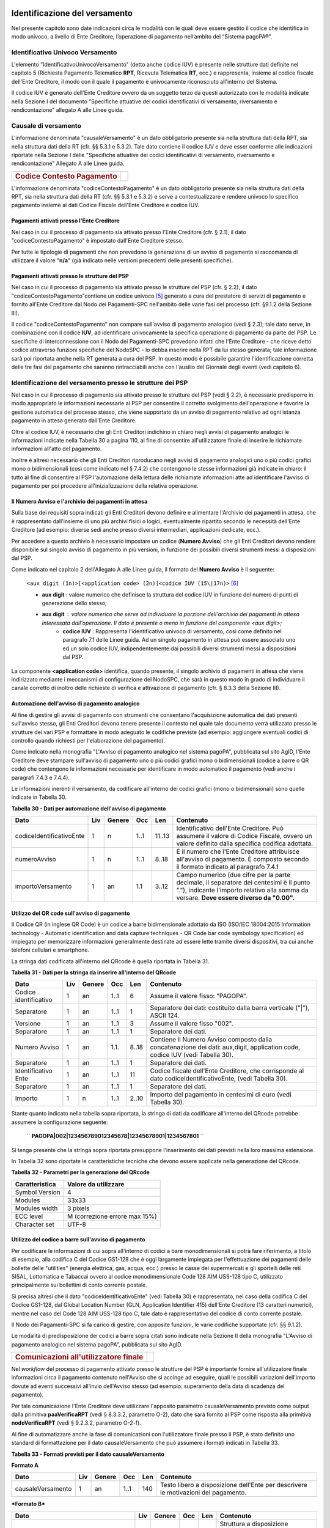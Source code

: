 .. figure:: media/image1.png
   :width: 100%

Identificazione del versamento
==============================

Nel presente capitolo sono date indicazioni circa le modalità con le quali deve essere gestito il codice che identifica in modo univoco, a livello di Ente Creditore, l’operazione di pagamento nell’ambito del “Sistema pagoPA®”.

Identificativo Univoco Versamento
---------------------------------

L'elemento "IdentificativoUnivocoVersamento" (detto anche codice IUV) è
presente nelle strutture dati definite nel capitolo 5 (Richiesta
Pagamento Telematico **RPT**, Ricevuta Telematica **RT**, ecc.) e
rappresenta, insieme al codice fiscale dell'Ente Creditore, il modo con
il quale il pagamento è univocamente riconosciuto all'interno del
Sistema.

Il codice IUV è generato dell'Ente Creditore ovvero da un soggetto terzo
da questi autorizzato con le modalità indicate nella Sezione I del
documento "Specifiche attuative dei codici identificativi di versamento,
riversamento e rendicontazione" allegato A alle Linee guida.

Causale di versamento
---------------------

L'informazione denominata "causaleVersamento" è un dato obbligatorio
presente sia nella struttura dati della RPT, sia nella struttura dati
della RT (cfr. §§ 5.3.1 e 5.3.2). Tale dato contiene il codice IUV e
deve esser conforme alle indicazioni riportate nella Sezione I delle
"Specifiche attuative dei codici identificativi di versamento,
riversamento e rendicontazione" Allegato A alle Linee guida.

+-----------------------------------------+----+
| .. rubric:: Codice Contesto Pagamento   |    |
|    :name: codice-contesto-pagamento     |    |
+-----------------------------------------+----+

L'informazione denominata "codiceContestoPagamento" è un dato
obbligatorio presente sia nella struttura dati della RPT, sia nella
struttura dati della RT (cfr. §§ 5.3.1 e 5.3.2) e serve a
contestualizzare e rendere univoco lo specifico pagamento insieme ai
dati Codice Fiscale dell'Ente Creditore e codice IUV.

Pagamenti attivati presso l'Ente Creditore
~~~~~~~~~~~~~~~~~~~~~~~~~~~~~~~~~~~~~~~~~~~

Nel caso in cui il processo di pagamento sia attivato presso l'Ente
Creditore (cfr. § 2.1), il dato "codiceContestoPagamento" è impostato
dall'Ente Creditore stesso.

Per tutte le tipologie di pagamenti che non prevedono la generazione di
un avviso di pagamento si raccomanda di utilizzare il valore
"\ **n/a**\ " (già indicato nelle versioni precedenti delle presenti
specifiche).

Pagamenti attivati presso le strutture del PSP
~~~~~~~~~~~~~~~~~~~~~~~~~~~~~~~~~~~~~~~~~~~~~~~

Nel caso in cui il processo di pagamento sia attivato presso le
strutture del PSP (cfr. § 2.2), il dato
"codiceContestoPagamento"contiene un codice univoco [5]_ generato a cura
del prestatore di servizi di pagamento e fornito all'Ente Creditore dal
Nodo dei Pagamenti-SPC nell'ambito delle varie fasi del processo (cfr.
§9.1.2 della Sezione III).

Il codice "codiceContestoPagamento" non compare sull'avviso di pagamento
analogico (vedi § 2.3); tale dato serve, in combinazione con il codice
**IUV**, ad identificare univocamente la specifica operazione di
pagamento da parte del PSP. Le specifiche di interconnessione con il
Nodo dei Pagamenti-SPC prevedono infatti che l'Ente Creditore - che
riceve detto codice attraverso funzioni specifiche del NodoSPC - lo
debba inserire nella RPT da lui stesso generata; tale informazione sarà
poi riportata anche nella RT generata a cura del PSP. In questo modo è
possibile garantire l'identificazione corretta delle tre fasi del
pagamento che saranno rintracciabili anche con l'ausilio del Giornale
degli eventi (vedi capitolo 6).

Identificazione del versamento presso le strutture dei PSP
----------------------------------------------------------

Nel caso in cui il processo di pagamento sia attivato presso le
strutture del PSP (vedi § 2.2), è necessario predisporre in modo
appropriato le informazioni necessarie al PSP per consentire il corretto
svolgimento dell'operazione e favorire la gestione automatica del
processo stesso, che viene supportato da un avviso di pagamento relativo
ad ogni istanza pagamento in attesa generato dall'Ente Creditore.

Oltre al codice IUV, è necessario che gli Enti Creditori indichino in
chiaro negli avvisi di pagamento analogici le informazioni indicate
nella Tabella 30 a pagina 110, al fine di consentire all'utilizzatore
finale di inserire le richiamate informazioni all'atto del pagamento.

Inoltre è altresì necessario che gli Enti Creditori riproducano negli
avvisi di pagamento analogici uno o più codici grafici mono o
bidimensionali (così come indicato nel § 7.4.2) che contengono le stesse
informazioni già indicate in chiaro: il tutto al fine di consentire al
PSP l'automazione della lettura delle richiamate informazioni atte ad
identificare l'avviso di pagamento per poi procedere
all'inizializzazione della relativa operazione.

Il Numero Avviso e l'archivio dei pagamenti in attesa
~~~~~~~~~~~~~~~~~~~~~~~~~~~~~~~~~~~~~~~~~~~~~~~~~~~~~~

Sulla base dei requisiti sopra indicati gli Enti Creditori devono
definire e alimentare l'Archivio dei pagamenti in attesa, che è
rappresentato dall'insieme di uno più archivi fisici o logici,
eventualmente ripartito secondo le necessità dell'Ente Creditore (ad
esempio: diverse sedi anche presso diversi intermediari, applicazioni
dedicate, ecc.).

Per accedere a questo archivio è necessario impostare un codice
(**Numero Avviso**) che gli Enti Creditori devono rendere disponibile
sul singolo avviso di pagamento in più versioni, in funzione dei
possibili diversi strumenti messi a disposizioni dal PSP.

Come indicato nel capitolo 2 dell'Allegato A alle Linee guida, il
formato del **Numero Avviso** è il seguente:

    ``<aux digit (1n)>[<application code> (2n)]<codice IUV (15\|17n)>`` [6]_

	
    - **aux digit** : valore numerico che definisce la struttura del codice IUV in funzione del numero di punti di generazione dello stesso;
    - **aux digit** : valore numerico che serve ad individuare la porzione dell'archivio dei pagamenti in attesa interessata dall'operazione. Il dato è presente o meno in funzione del componente <aux digit>; 
	- **codice IUV** : Rappresenta l'identificativo univoco di versamento, così come definito nel paragrafo 7.1 delle Linee guida. Ad un singolo pagamento in attesa può essere associato uno ed un solo codice IUV, indipendentemente dai possibili diversi strumenti messi a disposizioni dal PSP.

La componente **<application code>** identifica, quando presente, il
singolo archivio di pagamenti in attesa che viene indirizzato mediante i
meccanismi di configurazione del NodoSPC, che sarà in questo modo in
grado di individuare il canale corretto di inoltro delle richieste di
verifica e attivazione di pagamento (cfr. § 8.3.3 della Sezione III).

Automazione dell'avviso di pagamento analogico
~~~~~~~~~~~~~~~~~~~~~~~~~~~~~~~~~~~~~~~~~~~~~~~

Al fine di gestire gli avvisi di pagamento con strumenti che consentano
l'acquisizione automatica dei dati presenti sull'avviso stesso, gli Enti
Creditori devono tenere presente il contesto nel quale tale documento
verrà utilizzato presso le strutture dei vari PSP e formattare in modo
adeguato le codifiche previste (ad esempio: aggiungere eventuali codici
di controllo quando richiesti per l'elaborazione del pagamento).

Come indicato nella monografia "L'Avviso di pagamento analogico nel
sistema pagoPA", pubblicata sul sito AgID, l'Ente Creditore deve
stampare sull'avviso di pagamento uno o più codici grafici mono o
bidimensionali (codice a barre o QR code) che contengono le informazioni
necessarie per identificare in modo automatico il pagamento (vedi anche
i paragrafi 7.4.3 e 7.4.4).

Le informazioni inerenti il versamento, da codificare all'interno dei
codici grafici (mono o bidimensionali) sono quelle indicate in Tabella
30.

\ **Tabella 30 - Dati per automazione dell'avviso di pagamento**

+--------------------------------+-----------+--------------+-----------+-----------+-----------------------------------------------------------------------------------------------------------------------------------------------------+
| **Dato**                       | **Liv**   | **Genere**   | **Occ**   | **Len**   | **Contenuto**                                                                                                                                       |
+================================+===========+==============+===========+===========+=====================================================================================================================================================+
|     codiceIdentificativoEnte   | 1         | n            | 1..1      | 11..13    | Identificativo dell'Ente Creditore. Può assumere il valore di Codice Fiscale, ovvero un valore definito dalla specifica codifica adottata.          |
+--------------------------------+-----------+--------------+-----------+-----------+-----------------------------------------------------------------------------------------------------------------------------------------------------+
|     numeroAvviso               | 1         | n            | 1..1      | 8..18     | È il numero che l'Ente Creditore attribuisce all'avviso di pagamento.                                                                               |
|                                |           |              |           |           | È composto secondo il formato indicato al paragrafo 7.4.1                                                                                           |
+--------------------------------+-----------+--------------+-----------+-----------+-----------------------------------------------------------------------------------------------------------------------------------------------------+
|     importoVersamento          | 1         | an           | 1.1       | 3..12     | Campo numerico (due cifre per la parte decimale, il separatore dei centesimi è il punto "."), indicante l'importo relativo alla somma da versare.   |
|                                |           |              |           |           | **Deve essere diverso da "0.00".**                                                                                                                  |
+--------------------------------+-----------+--------------+-----------+-----------+-----------------------------------------------------------------------------------------------------------------------------------------------------+

Utilizzo del QR code sull'avviso di pagamento
~~~~~~~~~~~~~~~~~~~~~~~~~~~~~~~~~~~~~~~~~~~~~~

Il Codice QR (in inglese QR Code) è un codice a barre bidimensionale
adottato da ISO (ISO/IEC 18004:2015 Information technology - Automatic
identification and data capture techniques - QR Code bar code symbology
specification) ed impiegato per memorizzare informazioni generalmente
destinate ad essere lette tramite diversi dispositivi, tra cui anche
telefoni cellulari e smartphone.

La stringa dati codificata all'interno del QRcode è quella riportata in
Tabella 31.

\ **Tabella 31 - Dati per la stringa da inserire all'interno del
QRcode**

+-----------------------------+-----------+--------------+-----------+-----------+--------------------------------------------------------------------------------------------------------------------------------+
| **Dato**                    | **Liv**   | **Genere**   | **Occ**   | **Len**   | **Contenuto**                                                                                                                  |
+=============================+===========+==============+===========+===========+================================================================================================================================+
|     Codice identificativo   | 1         | an           | 1..1      | 6         | Assume il valore fisso: "PAGOPA".                                                                                              |
+-----------------------------+-----------+--------------+-----------+-----------+--------------------------------------------------------------------------------------------------------------------------------+
|     Separatore              | 1         | an           | 1..1      | 1         | Separatore dei dati: costituito dalla barra verticale ("\|"), ASCII 124.                                                       |
+-----------------------------+-----------+--------------+-----------+-----------+--------------------------------------------------------------------------------------------------------------------------------+
|     Versione                | 1         | an           | 1..1      | 3         | Assume il valore fisso "002".                                                                                                  |
+-----------------------------+-----------+--------------+-----------+-----------+--------------------------------------------------------------------------------------------------------------------------------+
|     Separatore              | 1         | an           | 1..1      | 1         | Separatore dei dati.                                                                                                           |
+-----------------------------+-----------+--------------+-----------+-----------+--------------------------------------------------------------------------------------------------------------------------------+
|     Numero Avviso           | 1         | an           | 1.1.      | 8..18     | Contiene il Numero Avviso composto dalla concatenazione dei dati: aux,digit, application code, codice IUV (vedi Tabella 30).   |
+-----------------------------+-----------+--------------+-----------+-----------+--------------------------------------------------------------------------------------------------------------------------------+
|     Separatore              | 1         | an           | 1..1      | 1         | Separatore dei dati.                                                                                                           |
+-----------------------------+-----------+--------------+-----------+-----------+--------------------------------------------------------------------------------------------------------------------------------+
|     Identificativo Ente     | 1         | an           | 1..1      | 11        | Codice fiscale dell'Ente Creditore, che corrisponde al dato codiceIdentificativoEnte, (vedi Tabella 30).                       |
+-----------------------------+-----------+--------------+-----------+-----------+--------------------------------------------------------------------------------------------------------------------------------+
|     Separatore              | 1         | an           | 1..1      | 1         | Separatore dei dati.                                                                                                           |
+-----------------------------+-----------+--------------+-----------+-----------+--------------------------------------------------------------------------------------------------------------------------------+
|     Importo                 | 1         | n            | 1..1      | 2..10     | Importo del pagamento in centesimi di euro (vedi Tabella 30).                                                                  |
+-----------------------------+-----------+--------------+-----------+-----------+--------------------------------------------------------------------------------------------------------------------------------+


Stante quanto indicato nella tabella sopra riportata, la stringa di dati da codificare all'interno del QRcode potrebbe assumere la configurazione seguente:

    `` **PAGOPA\|002\|123456789012345678\|12345678901\|1234567801** ``

	.. figure:: media/image2.png

Si tenga presente che la stringa sopra riportata presuppone l'inserimento dei dati previsti nella loro massima estensione.


In Tabella 32 sono riportate le caratteristiche tecniche che devono essere applicate nella generazione del QRcode.

\ **Tabella 32 - Parametri per la generazione del QRcode**

+------------------+---------------------------------+
| Caratteristica   | Valore da utilizzare            |
+==================+=================================+
| Symbol Version   | 4                               |
+------------------+---------------------------------+
| Modules          | 33x33                           |
+------------------+---------------------------------+
| Modules width    | 3 pixels                        |
+------------------+---------------------------------+
| ECC level        | M (correzione errore max 15%)   |
+------------------+---------------------------------+
| Character set    | UTF-8                           |
+------------------+---------------------------------+

Utilizzo del codice a barre sull'avviso di pagamento
~~~~~~~~~~~~~~~~~~~~~~~~~~~~~~~~~~~~~~~~~~~~~~~~~~~~

Per codificare le informazioni di cui sopra all'interno di codici a bare
monodimensionali si potrà fare riferimento, a titolo di esempio, alla
codifica C del Codice GS1-128 che è oggi largamente impiegata per
l'effettuazione dei pagamenti delle bollette delle "utilities" (energia
elettrica, gas, acqua, ecc.) presso le casse dei supermercati e gli
sportelli delle reti SISAL, Lottomatica e Tabaccai ovvero al codice
monodimensionale Code 128 AIM USS-128 tipo C, utilizzato principalmente
sui bollettini di conto corrente postale.

Si precisa altresì che il dato "codiceIdentificativoEnte" (vedi Tabella
30) è rappresentato, nel caso della codifica C del Codice GS1-128, dal
Global Location Number (GLN, Application Identifier 415) dell'Ente
Creditore (13 caratteri numerici), mentre nel caso del Code 128 AIM
USS-128 tipo C, tale dato è rappresentativo del codice di conto corrente
postale.

Il Nodo dei Pagamenti-SPC si fa carico di gestire, con apposite
funzioni, le varie codifiche supportate (cfr. §§ 9.1.2).

Le modalità di predisposizione dei codici a barre sopra citati sono
indicate nella Sezione II della monografia "L'Avviso di pagamento
analogico nel sistema pagoPA", pubblicata sul sito AgID.

+-----------------------------------------------------+----+
| .. rubric:: Comunicazioni all'utilizzatore finale   |    |
|    :name: comunicazioni-allutilizzatore-finale      |    |
+-----------------------------------------------------+----+

Nel *workflow* del processo di pagamento attivato presso le strutture
del PSP è importante fornire all'utilizzatore finale informazioni circa
il pagamento contenuto nell'Avviso che si accinge ad eseguire, quali le
possibili variazioni dell'importo dovute ad eventi successivi all'invio
dell'Avviso stesso (ad esempio: superamento della data di scadenza del
pagamento).

Per tale comunicazione l'Ente Creditore deve utilizzare l'apposito
parametro causaleVersamento previsto come output dalla primitiva
**paaVerificaRPT** (vedi § 8.3.3.2, parametro O-2), dato che sarà
fornito al PSP come risposta alla primitiva **nodoVerificaRPT** (vedi
§ 9.2.3.2, parametro O-2-f).

Al fine di automatizzare anche la fase di comunicazioni con
l'utilizzatore finale presso il PSP, è stato definito uno standard di
formattazione per il dato causaleVersamento che può assumere i formati
indicati in Tabella 33.

\ **Tabella 33 - Formati previsti per il dato causaleVersamento**

**Formato A**

+-------------------------+-----------+--------------+-----------+-----------+--------------------------------------------------------------------------------------+
| **Dato**                | **Liv**   | **Genere**   | **Occ**   | **Len**   | **Contenuto**                                                                        |
+=========================+===========+==============+===========+===========+======================================================================================+
|     causaleVersamento   | 1         | an           | 1..1      | 140       | Testo libero a disposizione dell'Ente per descrivere le motivazioni del pagamento.   |
+-------------------------+-----------+--------------+-----------+-----------+--------------------------------------------------------------------------------------+

***Formato B***

+---------------------------------------------------------------------------------------+-----------+--------------+-----------+-----------+---------------------------------------------------------------------------------------------------------------------------------------------------------------------+
| **Dato**                                                                              | **Liv**   | **Genere**   | **Occ**   | **Len**   | **Contenuto**                                                                                                                                                       |
+=======================================================================================+===========+==============+===========+===========+=====================================================================================================================================================================+
|     spezzoniCausaleVersamento                                                         | 1         | s            | 1..1      |           | Struttura a disposizione dell'Ente per descrivere in modo sistematico le motivazioni del pagamento.                                                                 |
+---------------------------------------------------------------------------------------+-----------+--------------+-----------+-----------+---------------------------------------------------------------------------------------------------------------------------------------------------------------------+
|     spezzoneCausaleVersamento                                                         | 2         | an           | 1..6      |     35    | Spezzone di testo libero.                                                                                                                                           |
+---------------------------------------------------------------------------------------+-----------+--------------+-----------+-----------+---------------------------------------------------------------------------------------------------------------------------------------------------------------------+
| **Oppure, in alternativa a spezzoneCausaleVersamento, la struttura sotto indicata**                                                                                                                                                                                                                            |
+---------------------------------------------------------------------------------------+-----------+--------------+-----------+-----------+---------------------------------------------------------------------------------------------------------------------------------------------------------------------+
|     spezzoneStrutturatoCausaleVersamento                                              | 2         | s            | 1..6      |           | Spezzone strutturato.                                                                                                                                               |
+---------------------------------------------------------------------------------------+-----------+--------------+-----------+-----------+---------------------------------------------------------------------------------------------------------------------------------------------------------------------+
|     causaleSpezzone                                                                   | 3         | an           | 1..1      | 25        | Causale di pagamento legata al singolo spezzone.                                                                                                                    |
+---------------------------------------------------------------------------------------+-----------+--------------+-----------+-----------+---------------------------------------------------------------------------------------------------------------------------------------------------------------------+
|     importoSpezzone                                                                   | 3         | an           | 1.1       | 10        | Campo numerico (due cifre per la parte decimale, il separatore dei centesimi è il punto "."), indicante l'importo relativo alla somma facente capo allo spezzone.   |
+---------------------------------------------------------------------------------------+-----------+--------------+-----------+-----------+---------------------------------------------------------------------------------------------------------------------------------------------------------------------+


L'Ente Creditore può scegliere quale tipo di formato utilizzare; il PSP rende disponibili tali informazioni all'utilizzatore finale.

.. [1]
   Ai fini della corrispondenza UNIFI, il soggetto pagatore è associato
   al Message Element *Ultimate Debtor* nel caso sia presente il
   soggetto versante, mentre nel caso contrario è associato al Message
   Element *Debtor*.

.. [2]
   Vedi nota 10 a pagina 69.

.. [3]
    Vedi nota 10 a pagina 69.

.. [4]
    Vedi nota 10 a pagina 69.

.. [5]
   ad esempio: il GUID (Globally Unique IDentifier, identificatore unico
   globale) nelle forme compatibili con la lunghezza massima del dato
   stesso, prevista in 35 caratteri.

.. [6]
   Si noti come, nella rappresentazione dello schema (A), il componente
   all'interno delle parentesi quadre (**<application code>**) potrebbe
   non essere presente nel Numero Avviso.

   La previsione del carattere di controllo dello IUV non comporta per
   il PSP l'obbligo bensì la facoltà di verifica, consentendo al PSP
   stesso di controllare il Numero Avviso, con evidente efficientamento
   del processo di pagamento in quanto evita preventivamente la
   ricezione di risposte negative inviate dall'Ente Creditore